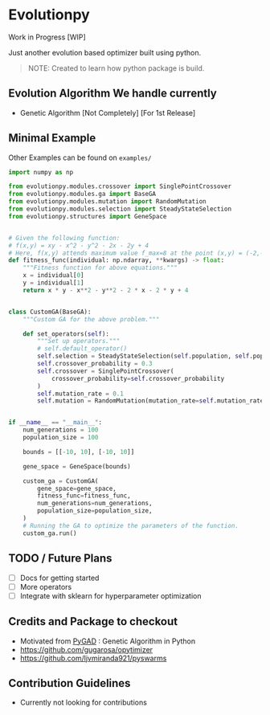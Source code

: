 * Evolutionpy

Work in Progress [WIP]

Just another evolution based optimizer built using python.

#+BEGIN_QUOTE
NOTE:
Created to learn how python package is build.
#+END_QUOTE


** Evolution Algorithm We handle currently
- Genetic Algorithm [Not Completely] [For 1st Release]

** Minimal Example
Other Examples can be found on ~examples/~
#+begin_src python
import numpy as np

from evolutionpy.modules.crossover import SinglePointCrossover
from evolutionpy.modules.ga import BaseGA
from evolutionpy.modules.mutation import RandomMutation
from evolutionpy.modules.selection import SteadyStateSelection
from evolutionpy.structures import GeneSpace


# Given the following function:
# f(x,y) = xy - x^2 - y^2 - 2x - 2y + 4
# Here, f(x,y) attends maximum value f_max=8 at the point (x,y) = (-2,-2)
def fitness_func(individual: np.ndarray, **kwargs) -> float:
    """Fitness function for above equations."""
    x = individual[0]
    y = individual[1]
    return x * y - x**2 - y**2 - 2 * x - 2 * y + 4


class CustomGA(BaseGA):
    """Custom GA for the above problem."""

    def set_operators(self):
        """Set up operators."""
        # self.default_operator()
        self.selection = SteadyStateSelection(self.population, self.population_size)
        self.crossover_probability = 0.3
        self.crossover = SinglePointCrossover(
            crossover_probability=self.crossover_probability
        )
        self.mutation_rate = 0.1
        self.mutation = RandomMutation(mutation_rate=self.mutation_rate)


if __name__ == "__main__":
    num_generations = 100
    population_size = 100

    bounds = [[-10, 10], [-10, 10]]

    gene_space = GeneSpace(bounds)

    custom_ga = CustomGA(
        gene_space=gene_space,
        fitness_func=fitness_func,
        num_generations=num_generations,
        population_size=population_size,
    )
    # Running the GA to optimize the parameters of the function.
    custom_ga.run()

#+end_src

** TODO / Future Plans
- [ ] Docs for getting started
- [ ] More operators
- [ ] Integrate with sklearn for hyperparameter optimization

** Credits and Package to checkout
- Motivated from [[https://github.com/ahmedfgad/GeneticAlgorithmPython][PyGAD]] : Genetic Algorithm in Python
- https://github.com/gugarosa/opytimizer
- https://github.com/ljvmiranda921/pyswarms

** Contribution Guidelines
- Currently not looking for contributions
